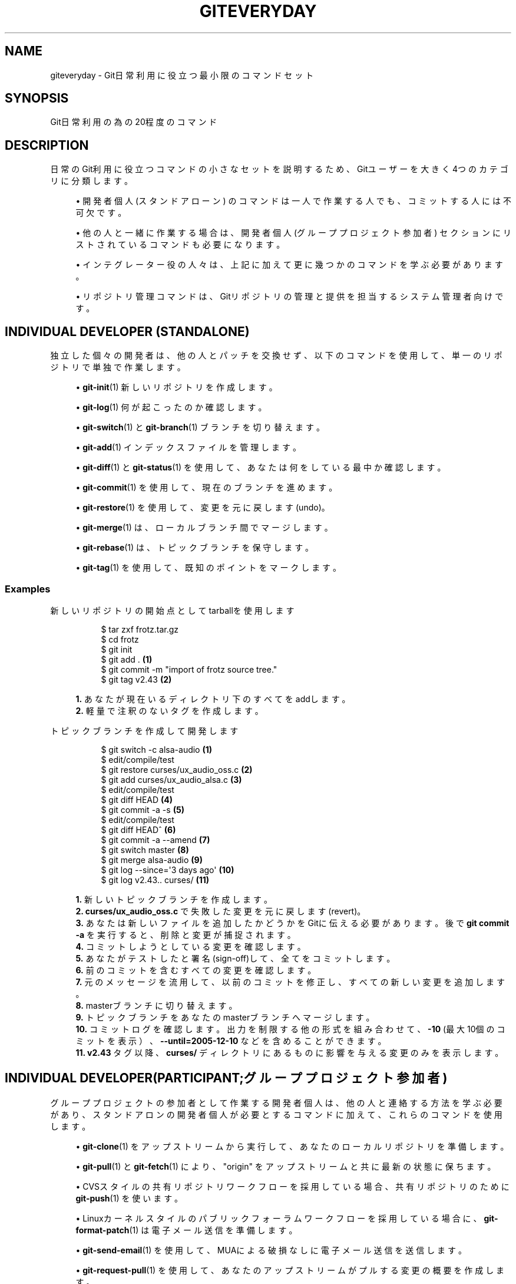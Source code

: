 '\" t
.\"     Title: giteveryday
.\"    Author: [FIXME: author] [see http://docbook.sf.net/el/author]
.\" Generator: DocBook XSL Stylesheets v1.79.1 <http://docbook.sf.net/>
.\"      Date: 12/10/2022
.\"    Manual: Git Manual
.\"    Source: Git 2.38.0.rc1.238.g4f4d434dc6.dirty
.\"  Language: English
.\"
.TH "GITEVERYDAY" "7" "12/10/2022" "Git 2\&.38\&.0\&.rc1\&.238\&.g" "Git Manual"
.\" -----------------------------------------------------------------
.\" * Define some portability stuff
.\" -----------------------------------------------------------------
.\" ~~~~~~~~~~~~~~~~~~~~~~~~~~~~~~~~~~~~~~~~~~~~~~~~~~~~~~~~~~~~~~~~~
.\" http://bugs.debian.org/507673
.\" http://lists.gnu.org/archive/html/groff/2009-02/msg00013.html
.\" ~~~~~~~~~~~~~~~~~~~~~~~~~~~~~~~~~~~~~~~~~~~~~~~~~~~~~~~~~~~~~~~~~
.ie \n(.g .ds Aq \(aq
.el       .ds Aq '
.\" -----------------------------------------------------------------
.\" * set default formatting
.\" -----------------------------------------------------------------
.\" disable hyphenation
.nh
.\" disable justification (adjust text to left margin only)
.ad l
.\" -----------------------------------------------------------------
.\" * MAIN CONTENT STARTS HERE *
.\" -----------------------------------------------------------------
.SH "NAME"
giteveryday \- Git日常利用に役立つ最小限のコマンドセット
.SH "SYNOPSIS"
.sp
Git日常利用の為の20程度のコマンド
.SH "DESCRIPTION"
.sp
日常のGit利用に役立つコマンドの小さなセットを説明するため、Gitユーザーを大きく4つのカテゴリに分類します。
.sp
.RS 4
.ie n \{\
\h'-04'\(bu\h'+03'\c
.\}
.el \{\
.sp -1
.IP \(bu 2.3
.\}
開発者個人(スタンドアローン)
のコマンドは 一人で作業する人でも、コミットする人には不可欠です。
.RE
.sp
.RS 4
.ie n \{\
\h'-04'\(bu\h'+03'\c
.\}
.el \{\
.sp -1
.IP \(bu 2.3
.\}
他の人と一緒に作業する場合は、開発者個人(グループプロジェクト参加者)
セクションにリストされているコマンドも必要になります。
.RE
.sp
.RS 4
.ie n \{\
\h'-04'\(bu\h'+03'\c
.\}
.el \{\
.sp -1
.IP \(bu 2.3
.\}
インテグレーター
役の人々は、 上記に加えて更に幾つかのコマンドを学ぶ必要があります。
.RE
.sp
.RS 4
.ie n \{\
\h'-04'\(bu\h'+03'\c
.\}
.el \{\
.sp -1
.IP \(bu 2.3
.\}
リポジトリ管理
コマンドは、 Gitリポジトリの管理と提供を担当するシステム管理者向けです。
.RE
.SH "INDIVIDUAL DEVELOPER (STANDALONE)"
.sp
独立した個々の開発者は、他の人とパッチを交換せず、以下のコマンドを使用して、単一のリポジトリで単独で作業します。
.sp
.RS 4
.ie n \{\
\h'-04'\(bu\h'+03'\c
.\}
.el \{\
.sp -1
.IP \(bu 2.3
.\}
\fBgit-init\fR(1)
新しいリポジトリを作成します。
.RE
.sp
.RS 4
.ie n \{\
\h'-04'\(bu\h'+03'\c
.\}
.el \{\
.sp -1
.IP \(bu 2.3
.\}
\fBgit-log\fR(1)
何が起こったのか確認します。
.RE
.sp
.RS 4
.ie n \{\
\h'-04'\(bu\h'+03'\c
.\}
.el \{\
.sp -1
.IP \(bu 2.3
.\}
\fBgit-switch\fR(1)
と
\fBgit-branch\fR(1)
ブランチを切り替えます。
.RE
.sp
.RS 4
.ie n \{\
\h'-04'\(bu\h'+03'\c
.\}
.el \{\
.sp -1
.IP \(bu 2.3
.\}
\fBgit-add\fR(1)
インデックスファイルを管理します。
.RE
.sp
.RS 4
.ie n \{\
\h'-04'\(bu\h'+03'\c
.\}
.el \{\
.sp -1
.IP \(bu 2.3
.\}
\fBgit-diff\fR(1)
と
\fBgit-status\fR(1)
を使用して、あなたは何をしている最中か確認します。
.RE
.sp
.RS 4
.ie n \{\
\h'-04'\(bu\h'+03'\c
.\}
.el \{\
.sp -1
.IP \(bu 2.3
.\}
\fBgit-commit\fR(1)
を使用して、現在のブランチを進めます。
.RE
.sp
.RS 4
.ie n \{\
\h'-04'\(bu\h'+03'\c
.\}
.el \{\
.sp -1
.IP \(bu 2.3
.\}
\fBgit-restore\fR(1)
を使用して、変更を元に戻します(undo)。
.RE
.sp
.RS 4
.ie n \{\
\h'-04'\(bu\h'+03'\c
.\}
.el \{\
.sp -1
.IP \(bu 2.3
.\}
\fBgit-merge\fR(1)
は、ローカルブランチ間でマージします。
.RE
.sp
.RS 4
.ie n \{\
\h'-04'\(bu\h'+03'\c
.\}
.el \{\
.sp -1
.IP \(bu 2.3
.\}
\fBgit-rebase\fR(1)
は、トピックブランチを保守します。
.RE
.sp
.RS 4
.ie n \{\
\h'-04'\(bu\h'+03'\c
.\}
.el \{\
.sp -1
.IP \(bu 2.3
.\}
\fBgit-tag\fR(1)
を使用して、既知のポイントをマークします。
.RE
.SS "Examples"
.PP
新しいリポジトリの開始点としてtarballを使用します
.RS 4
.sp
.if n \{\
.RS 4
.\}
.nf
$ tar zxf frotz\&.tar\&.gz
$ cd frotz
$ git init
$ git add \&. \fB(1)\fR
$ git commit \-m "import of frotz source tree\&."
$ git tag v2\&.43 \fB(2)\fR
.fi
.if n \{\
.RE
.\}
.sp
\fB1. \fRあなたが現在いるディレクトリ下のすべてをaddします。
.br
\fB2. \fR軽量で注釈のないタグを作成します。
.br
.RE
.PP
トピックブランチを作成して開発します
.RS 4
.sp
.if n \{\
.RS 4
.\}
.nf
$ git switch \-c alsa\-audio \fB(1)\fR
$ edit/compile/test
$ git restore curses/ux_audio_oss\&.c \fB(2)\fR
$ git add curses/ux_audio_alsa\&.c \fB(3)\fR
$ edit/compile/test
$ git diff HEAD \fB(4)\fR
$ git commit \-a \-s \fB(5)\fR
$ edit/compile/test
$ git diff HEAD^ \fB(6)\fR
$ git commit \-a \-\-amend \fB(7)\fR
$ git switch master \fB(8)\fR
$ git merge alsa\-audio \fB(9)\fR
$ git log \-\-since=\*(Aq3 days ago\*(Aq \fB(10)\fR
$ git log v2\&.43\&.\&. curses/ \fB(11)\fR
.fi
.if n \{\
.RE
.\}
.sp
\fB1. \fR新しいトピックブランチを作成します。
.br
\fB2. \fR\fBcurses/ux_audio_oss\&.c\fR
で失敗した変更を元に戻します(revert)。
.br
\fB3. \fRあなたは新しいファイルを追加したかどうかをGitに伝える必要があります。 後で
\fBgit commit \-a\fR
を実行すると、削除と変更が捕捉されます。
.br
\fB4. \fRコミットしようとしている変更を確認します。
.br
\fB5. \fRあなたがテストしたと署名(sign\-off)して、全てをコミットします。
.br
\fB6. \fR前のコミットを含むすべての変更を確認します。
.br
\fB7. \fR元のメッセージを流用して、以前のコミットを修正し、すべての新しい変更を追加します。
.br
\fB8. \fRmasterブランチに切り替えます。
.br
\fB9. \fRトピックブランチをあなたのmasterブランチへマージします。
.br
\fB10. \fRコミットログを確認します。出力を制限する他の形式を組み合わせて、
\fB\-10\fR
(最大10個のコミットを表示）、
\fB\-\-until=2005\-12\-10\fR
などを含めることができます。
.br
\fB11. \fR\fBv2\&.43\fR
タグ以降 、\fBcurses/\fR
ディレクトリにあるものに影響を与える変更のみを表示します。
.br
.RE
.SH "INDIVIDUAL DEVELOPER(PARTICIPANT;グループプロジェクト参加者)"
.sp
グループプロジェクトの参加者として作業する開発者個人は、他の人と連絡する方法を学ぶ必要があり、スタンドアロンの開発者個人が必要とするコマンドに加えて、これらのコマンドを使用します。
.sp
.RS 4
.ie n \{\
\h'-04'\(bu\h'+03'\c
.\}
.el \{\
.sp -1
.IP \(bu 2.3
.\}
\fBgit-clone\fR(1)
をアップストリームから実行して、あなたのローカルリポジトリを準備します。
.RE
.sp
.RS 4
.ie n \{\
\h'-04'\(bu\h'+03'\c
.\}
.el \{\
.sp -1
.IP \(bu 2.3
.\}
\fBgit-pull\fR(1)
と
\fBgit-fetch\fR(1)
により、 "origin" をアップストリームと共に最新の状態に保ちます。
.RE
.sp
.RS 4
.ie n \{\
\h'-04'\(bu\h'+03'\c
.\}
.el \{\
.sp -1
.IP \(bu 2.3
.\}
CVSスタイルの共有リポジトリワークフローを採用している場合、共有リポジトリのために
\fBgit-push\fR(1)
を使います。
.RE
.sp
.RS 4
.ie n \{\
\h'-04'\(bu\h'+03'\c
.\}
.el \{\
.sp -1
.IP \(bu 2.3
.\}
Linuxカーネルスタイルのパブリックフォーラムワークフローを採用している場合に、
\fBgit-format-patch\fR(1)
は電子メール送信を準備します。
.RE
.sp
.RS 4
.ie n \{\
\h'-04'\(bu\h'+03'\c
.\}
.el \{\
.sp -1
.IP \(bu 2.3
.\}
\fBgit-send-email\fR(1)
を使用して、MUAによる破損なしに電子メール送信を送信します。
.RE
.sp
.RS 4
.ie n \{\
\h'-04'\(bu\h'+03'\c
.\}
.el \{\
.sp -1
.IP \(bu 2.3
.\}
\fBgit-request-pull\fR(1)
を使用して、あなたのアップストリームがプルする変更の概要を作成します。
.RE
.SS "Examples"
.PP
アップストリームのクローンを作成して作業します。 変更をアップストリームに送ります。
.RS 4
.sp
.if n \{\
.RS 4
.\}
.nf
$ git clone git://git\&.kernel\&.org/pub/scm/\&.\&.\&./torvalds/linux\-2\&.6 my2\&.6
$ cd my2\&.6
$ git switch \-c mine master \fB(1)\fR
$ edit/compile/test; git commit \-a \-s \fB(2)\fR
$ git format\-patch master \fB(3)\fR
$ git send\-email \-\-to="person <email@example\&.com>" 00*\&.patch \fB(4)\fR
$ git switch master \fB(5)\fR
$ git pull \fB(6)\fR
$ git log \-p ORIG_HEAD\&.\&. arch/i386 include/asm\-i386 \fB(7)\fR
$ git ls\-remote \-\-heads http://git\&.kernel\&.org/\&.\&.\&./jgarzik/libata\-dev\&.git \fB(8)\fR
$ git pull git://git\&.kernel\&.org/pub/\&.\&.\&./jgarzik/libata\-dev\&.git ALL \fB(9)\fR
$ git reset \-\-hard ORIG_HEAD \fB(10)\fR
$ git gc \fB(11)\fR
.fi
.if n \{\
.RE
.\}
.sp
\fB1. \fRmaster から新ブランチ
\fBmine\fR
を作成し、
\fBmine\fR
でチェックアウトします。
.br
\fB2. \fR必要に応じてこの作業を繰り返します。
.br
\fB3. \fRmasterに関連して、あなたのブランチからパッチを抽出します。
.br
\fB4. \fRそしてそれらを電子メールで送ります。
.br
\fB5. \fR\fBmaster\fR
に戻り、最新情報を確認する準備をします
.br
\fB6. \fR\fBgit pull\fR
はデフォルトで
\fBorigin\fR
からフェッチし、現在のブランチにマージします。
.br
\fB7. \fRプルした直後に、前回チェックしてから上流で行われた変更を、関心のある領域でのみ確認します。
.br
\fB8. \fR(不明な場合)外部リポジトリのブランチ名を確認します。
.br
\fB9. \fR指定のリポジトリから、指定のブランチ
\fBALL\fR
をフェッチしマージします。
.br
\fB10. \fRプルしたのを元に戻します。(revert)
.br
\fB11. \fRガベージコレクションは、元に戻されたプルからゴミオブジェクト(leftover objects)を収集します。
.br
.RE
.PP
別のリポジトリにプッシュします。
.RS 4
.sp
.if n \{\
.RS 4
.\}
.nf
satellite$ git clone mothership:frotz frotz \fB(1)\fR
satellite$ cd frotz
satellite$ git config \-\-get\-regexp \*(Aq^(remote|branch)\e\&.\*(Aq \fB(2)\fR
remote\&.origin\&.url mothership:frotz
remote\&.origin\&.fetch refs/heads/*:refs/remotes/origin/*
branch\&.master\&.remote origin
branch\&.master\&.merge refs/heads/master
satellite$ git config remote\&.origin\&.push \e
           +refs/heads/*:refs/remotes/satellite/* \fB(3)\fR
satellite$ edit/compile/test/commit
satellite$ git push origin \fB(4)\fR

mothership$ cd frotz
mothership$ git switch master
mothership$ git merge satellite/master \fB(5)\fR
.fi
.if n \{\
.RE
.\}
.sp
\fB1. \fRマザーシップ機には、ホームディレクトリの下にfrotzリポジトリがあります。そこからクローンを作成して、サテライト機でリポジトリを開始します。
.br
\fB2. \fRcloneは、これらの構成変数をデフォルトで設定します。 これは、マザーシップ機のブランチをフェッチしてローカルの
\fBremotes/origin/*\fR
リモートトラッキングブランチに保存するために
\fBgit pull\fR
を手配します。
.br
\fB3. \fRすべてのローカルブランチをマザーシップ機の対応するブランチにプッシュするために
\fBgit push\fR
を手配します。
.br
\fB4. \fRpushは、マザーシップ機の
\fBremotes/satellite/*\fR
リモートトラッキングブランチへすべての作業をstashします。これをバックアップ方法として使用できます。同様に、あなたはそのマザーシップ機があなたから「フェッチされた」ふりをすることができます(アクセスが一方的な場合に便利です)。
.br
\fB5. \fRマザーシップ機で、サテライト機で行われた作業をmasterブランチにマージします。
.br
.RE
.PP
Branch off of a specific tag\&.
.RS 4
.sp
.if n \{\
.RS 4
.\}
.nf
$ git switch \-c private2\&.6\&.14 v2\&.6\&.14 \fB(1)\fR
$ edit/compile/test; git commit \-a
$ git checkout master
$ git cherry\-pick v2\&.6\&.14\&.\&.private2\&.6\&.14 \fB(2)\fR
.fi
.if n \{\
.RE
.\}
.sp
\fB1. \fRよく知られている(ただし多少遅れている)タグに基づいてプライベートブランチを作成します。
.br
\fB2. \fRforward port all changes in
\fBprivate2\&.6\&.14\fR
branch to
\fBmaster\fR
branch without a formal "merging"\&. Or longhand +
\fBgit format\-patch \-k \-m \-\-stdout v2\&.6\&.14\&.\&.private2\&.6\&.14 | git am \-3 \-k\fR
.br
.RE
.sp
別の参加者送信メカニズム(participant submission mechanism)は、 \fBgit request\-pull\fR または pull\-request メカニズム(GitHub（www\&.github\&.com）で使用されているものなど)を使用して、あなたの貢献をあなたのアップストリームに通知します。
.SH "インテグレーター"
.sp
グループプロジェクトのインテグレーターとして機能するかなり中心的な人物は、他の人が行った変更を受け取り、それらをレビューして統合し、参加者が必要とするコマンドに加えて以下のコマンドを使用して、他の人が使用できるように結果を公開します。
.sp
このセクションのコマンドは、GitHub（www\&.github\&.com）で \fBgit request\-pull\fR または pull\-request に応答するユーザーが、他のユーザーの作業を履歴に統合するために使用することもできます。 リポジトリの部分担当サブリーダー(sub\-area lieutenant)は、参加者とインテグレーターの両方として機能します。
.sp
.RS 4
.ie n \{\
\h'-04'\(bu\h'+03'\c
.\}
.el \{\
.sp -1
.IP \(bu 2.3
.\}
\fBgit-am\fR(1)
を使用して、寄稿者から電子メールで送信されて来たパッチを適用します。
.RE
.sp
.RS 4
.ie n \{\
\h'-04'\(bu\h'+03'\c
.\}
.el \{\
.sp -1
.IP \(bu 2.3
.\}
\fBgit-pull\fR(1)
を使用して、信頼できる部分担当サブリーダーの分からマージします。
.RE
.sp
.RS 4
.ie n \{\
\h'-04'\(bu\h'+03'\c
.\}
.el \{\
.sp -1
.IP \(bu 2.3
.\}
\fBgit-format-patch\fR(1)
を準備し、提案された代替案を寄稿者に送信します。
.RE
.sp
.RS 4
.ie n \{\
\h'-04'\(bu\h'+03'\c
.\}
.el \{\
.sp -1
.IP \(bu 2.3
.\}
\fBgit-revert\fR(1)
は、失敗したコミットを元に戻します。(revert)
.RE
.sp
.RS 4
.ie n \{\
\h'-04'\(bu\h'+03'\c
.\}
.el \{\
.sp -1
.IP \(bu 2.3
.\}
\fBgit-push\fR(1)
を使用して、最先端を公開します。
.RE
.SS "Examples"
.PP
典型的なGitインテグレーターの一日。
.RS 4
.sp
.if n \{\
.RS 4
.\}
.nf
$ git status \fB(1)\fR
$ git branch \-\-no\-merged master \fB(2)\fR
$ mailx \fB(3)\fR
& s 2 3 4 5 \&./+to\-apply
& s 7 8 \&./+hold\-linus
& q
$ git switch \-c topic/one master
$ git am \-3 \-i \-s \&./+to\-apply \fB(4)\fR
$ compile/test
$ git switch \-c hold/linus && git am \-3 \-i \-s \&./+hold\-linus \fB(5)\fR
$ git switch topic/one && git rebase master \fB(6)\fR
$ git switch \-C seen next \fB(7)\fR
$ git merge topic/one topic/two && git merge hold/linus \fB(8)\fR
$ git switch maint
$ git cherry\-pick master~4 \fB(9)\fR
$ compile/test
$ git tag \-s \-m "GIT 0\&.99\&.9x" v0\&.99\&.9x \fB(10)\fR
$ git fetch ko && for branch in master maint next seen \fB(11)\fR
    do
        git show\-branch ko/$branch $branch \fB(12)\fR
    done
$ git push \-\-follow\-tags ko \fB(13)\fR
.fi
.if n \{\
.RE
.\}
.sp
\fB1. \fRどちらかといえば、あなたが途中で何をしていたかを見てください。
.br
\fB2. \fR\fBmaster\fR
にマージされていないのがどのブランチかを確認してください。他の統合ブランチ(\fBmaint\fR
、` next` 、
\fBseen\fR)についても同様です。
.br
\fB3. \fRメールを読んだり、該当するものを保存したり、準備が整っていないものを保存したりします(他のメールリーダーも利用できます)。
.br
\fB4. \fRあなたの署名伴って、対話的にそれらを適用します。
.br
\fB5. \fR必要に応じてトピックブランチを作成し、再度署名して適用します。
.br
\fB6. \fRmasterにマージされていない、または安定したブランチの一部として公開されていない内部トピックブランチをリベースします。
.br
\fB7. \fRnext から 毎回
\fBseen\fR
を再スタートします。
.br
\fB8. \fRそして、まだ調理中のトピックブランチをバンドルします。
.br
\fB9. \fR深刻な修正をバックポートします。
.br
\fB10. \fR署名付きタグを作成します。
.br
\fB11. \fRmasterがすでにpushされたものを超えて誤って巻き戻されていないことを確認してください。
.br
\fB12. \fR\fBgit show\-branch\fR
からの出力では、
\fBmaster\fR
には
\fBko/master\fR
が持つすべてのものが含まれ、
\fBnext\fR
には
\fBko/next\fR
が持つすべてのものが含まれる必要があります。
.br
\fB13. \fRプッシュされた履歴を指す新しいタグとともに、最先端をプッシュします。
.br
.RE
.sp
この例では、 \fBko\fR の省略形はkernel\&.orgにあるGitメンテナのリポジトリを指しており、以下のようになります:
.sp
.if n \{\
.RS 4
.\}
.nf
(in \&.git/config)
[remote "ko"]
        url = kernel\&.org:/pub/scm/git/git\&.git
        fetch = refs/heads/*:refs/remotes/ko/*
        push = refs/heads/master
        push = refs/heads/next
        push = +refs/heads/seen
        push = refs/heads/maint
.fi
.if n \{\
.RE
.\}
.sp
.SH "リポジトリ管理"
.sp
リポジトリ管理者は、以下のツールを使用して、開発者によるリポジトリへのアクセスを設定および維持します。
.sp
.RS 4
.ie n \{\
\h'-04'\(bu\h'+03'\c
.\}
.el \{\
.sp -1
.IP \(bu 2.3
.\}
\fBgit-daemon\fR(1)
を使用して、リポジトリからの匿名ダウンロードを許可します。
.RE
.sp
.RS 4
.ie n \{\
\h'-04'\(bu\h'+03'\c
.\}
.el \{\
.sp -1
.IP \(bu 2.3
.\}
\fBgit-shell\fR(1)
は、共有中央リポジトリユーザーの「制限付きログインシェル」として使用できます。
.RE
.sp
.RS 4
.ie n \{\
\h'-04'\(bu\h'+03'\c
.\}
.el \{\
.sp -1
.IP \(bu 2.3
.\}
\fBgit-http-backend\fR(1)
は、フェッチサービスとプッシュサービスの両方を可能にする Git\-over\-HTTP(スマートhttp)のサーバー側実装を提供します。
.RE
.sp
.RS 4
.ie n \{\
\h'-04'\(bu\h'+03'\c
.\}
.el \{\
.sp -1
.IP \(bu 2.3
.\}
\fBgitweb\fR(1)
は、GitリポジトリへのWebフロントエンドを提供します。これは、
\fBgit-instaweb\fR(1)
スクリプトを使用して設定できます。
.RE
.sp
\m[blue]\fBupdate hook howto\fR\m[]\&\s-2\u[1]\d\s+2 には、共有中央リポジトリを管理する良い例があります。
.sp
さらに、以下のような他の広く展開されているホスティング、ブラウジング、レビューソリューションがいくつかあります:
.sp
.RS 4
.ie n \{\
\h'-04'\(bu\h'+03'\c
.\}
.el \{\
.sp -1
.IP \(bu 2.3
.\}
gitolite 、 gerrit code review 、 cgit 、その他。
.RE
.SS "Examples"
.PP
\fB/etc/services\fR では以下を前提としています
.RS 4
.sp
.if n \{\
.RS 4
.\}
.nf
$ grep 9418 /etc/services
git             9418/tcp                # Git Version Control System
.fi
.if n \{\
.RE
.\}
.sp
.RE
.PP
Run git\-daemon to serve /pub/scm from inetd\&.
.RS 4
.sp
.if n \{\
.RS 4
.\}
.nf
$ grep git /etc/inetd\&.conf
git     stream  tcp     nowait  nobody \e
  /usr/bin/git\-daemon git\-daemon \-\-inetd \-\-export\-all /pub/scm
.fi
.if n \{\
.RE
.\}
.sp
実際の行は1行で書く必要があります。
.RE
.PP
Run git\-daemon to serve /pub/scm from xinetd\&.
.RS 4
.sp
.if n \{\
.RS 4
.\}
.nf
$ cat /etc/xinetd\&.d/git\-daemon
# default: off
# description: The Git server offers access to Git repositories
service git
{
        disable = no
        type            = UNLISTED
        port            = 9418
        socket_type     = stream
        wait            = no
        user            = nobody
        server          = /usr/bin/git\-daemon
        server_args     = \-\-inetd \-\-export\-all \-\-base\-path=/pub/scm
        log_on_failure  += USERID
}
.fi
.if n \{\
.RE
.\}
.sp
あなたの xinetd(8) のドキュメントとセットアップを確認してください。これはFedoraシステムからのものです。その他は異なる場合があります。
.RE
.PP
Give push/pull only access to developers using git\-over\-ssh\&.
.RS 4
例えばこのように使います:
\fB$ git push/pull ssh://host\&.xz/pub/scm/project\fR
.sp
.if n \{\
.RS 4
.\}
.nf
$ grep git /etc/passwd \fB(1)\fR
alice:x:1000:1000::/home/alice:/usr/bin/git\-shell
bob:x:1001:1001::/home/bob:/usr/bin/git\-shell
cindy:x:1002:1002::/home/cindy:/usr/bin/git\-shell
david:x:1003:1003::/home/david:/usr/bin/git\-shell
$ grep git /etc/shells \fB(2)\fR
/usr/bin/git\-shell
.fi
.if n \{\
.RE
.\}
.sp
\fB1. \fRログインシェルは /usr/bin/git\-shell に設定されており、
\fBgit push\fR
と
\fBgit pull\fR
以外は許可されていません。ユーザーはマシンへのsshアクセスを必要とします。
.br
\fB2. \fR多くのディストリビューションでは、 /etc/shells にはログインシェルとして使用されるものをリストする必要があります。
.br
.RE
.PP
CVS\-style shared repository\&.
.RS 4
.sp
.if n \{\
.RS 4
.\}
.nf
$ grep git /etc/group \fB(1)\fR
git:x:9418:alice,bob,cindy,david
$ cd /home/devo\&.git
$ ls \-l \fB(2)\fR
  lrwxrwxrwx   1 david git    17 Dec  4 22:40 HEAD \-> refs/heads/master
  drwxrwsr\-x   2 david git  4096 Dec  4 22:40 branches
  \-rw\-rw\-r\-\-   1 david git    84 Dec  4 22:40 config
  \-rw\-rw\-r\-\-   1 david git    58 Dec  4 22:40 description
  drwxrwsr\-x   2 david git  4096 Dec  4 22:40 hooks
  \-rw\-rw\-r\-\-   1 david git 37504 Dec  4 22:40 index
  drwxrwsr\-x   2 david git  4096 Dec  4 22:40 info
  drwxrwsr\-x   4 david git  4096 Dec  4 22:40 objects
  drwxrwsr\-x   4 david git  4096 Nov  7 14:58 refs
  drwxrwsr\-x   2 david git  4096 Dec  4 22:40 remotes
$ ls \-l hooks/update \fB(3)\fR
  \-r\-xr\-xr\-x   1 david git  3536 Dec  4 22:40 update
$ cat info/allowed\-users \fB(4)\fR
refs/heads/master       alice\e|cindy
refs/heads/doc\-update   bob
refs/tags/v[0\-9]*       david
.fi
.if n \{\
.RE
.\}
.sp
\fB1. \fR開発者を同じgitグループに配置します。
.br
\fB2. \fRそして、共有リポジトリをグループで書き込み可能にします。
.br
\fB3. \fRブランチポリシーの制御には、 Documentation/howto/ の Carl による update\-hook の例を使用してください。
.br
\fB4. \fRalice と cindy はmasterにプッシュでき、bobだけがdoc\-updateにプッシュできます。 davidはリリースマネージャーであり、バージョンタグを作成してプッシュできる唯一の人物です。
.br
.RE
.SH "GIT"
.sp
Part of the \fBgit\fR(1) suite
.SH "NOTES"
.IP " 1." 4
update hook howto
.RS 4
\%file:///home/hideo/share/doc/git-doc/howto/update-hook-example.html
.RE
